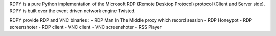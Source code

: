 RDPY is a pure Python implementation of the Microsoft RDP (Remote Desktop Protocol) protocol (Client and Server side). 
RDPY is built over the event driven network engine Twisted.

RDPY provide RDP and VNC binaries :
- RDP Man In The Middle proxy which record session
- RDP Honeypot
- RDP screenshoter
- RDP client
- VNC client
- VNC screenshoter
- RSS Player


